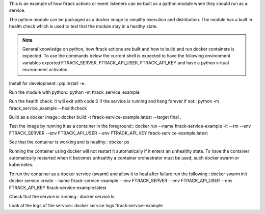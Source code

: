 This is an example of how ftrack actions or event listeners can be built as a
python module when they should run as a service.

The python module can be packaged as a docker image to
simplify execution and distribution. The module has a built in health check
which is used to test that the module stay in a healthy state.

.. note::

    General knowledge on python, how ftrack actions are built and how to build
    and run docker containers is expected. To use the commands below the current
    shell is expected to have the following environment variables exported
    FTRACK_SERVER, FTRACK_API_USER, FTRACK_API_KEY and have a python virtual
    environment activated.

Install for development::
pip install -e .

Run the module with python::
python -m ftrack_service_example

Run the health check. It will exit with code 0 if the service is running and
hang forever if not::
python -m ftrack_service_example --healthcheck

Build as a docker image::
docker build -t ftrack-service-example:latest --target final .

Test the image by running it as a container in the foreground::
docker run --name ftrack-service-example -it --rm --env FTRACK_SERVER --env FTRACK_API_USER --env FTRACK_API_KEY ftrack-service-example:latest

See that the container is working and is healthy::
docker ps

Running the container using docker will not restart it
automatically if it enters an unhealthy state. To have the container
automatically restarted when it becomes unhealthy a container orchestrator must
be used, such docker swarm or kubernetes.

To run the container as a docker service (swarm) and allow it to heal after
failure run the following::
docker swarm init
docker service create --name ftrack-service-example --env FTRACK_SERVER --env FTRACK_API_USER --env FTRACK_API_KEY ftrack-service-example:latest

Check that the service is running::
docker service ls

Look at the logs of the service::
docker service logs ftrack-service-example
